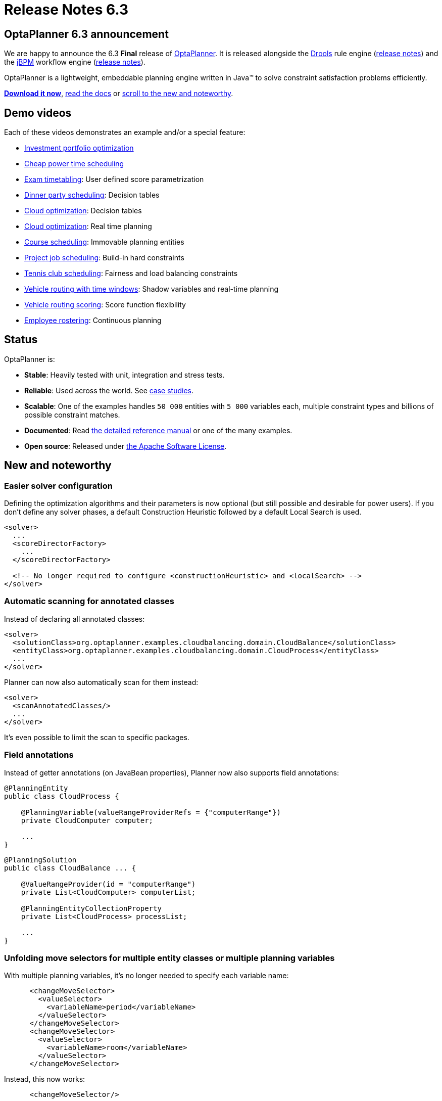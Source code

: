 = Release Notes 6.3
:awestruct-description: New and noteworthy, demos and status for OptaPlanner 6.3.
:awestruct-layout: normalBaseWithComments
:awestruct-priority: 1.0
:showtitle:

== OptaPlanner 6.3 announcement

We are happy to announce the 6.3 *Final* release of http://www.optaplanner.org[OptaPlanner].
It is released alongside the http://www.drools.org[Drools] rule engine (http://blog.athico.com/2015/09/drools-630final-released.html[release notes])
and the http://www.jbpm.org[jBPM] workflow engine (http://kverlaen.blogspot.be/2015/09/jbpm-63-released.html[release notes]).

OptaPlanner is a lightweight, embeddable planning engine written in Java™
to solve constraint satisfaction problems efficiently.

*link:../../download/download.html#FinalReleases[Download it now]*, link:../../learn/documentation.html#FinalReleases[read the docs]
or link:#NewAndNoteWorthy[scroll to the new and noteworthy].

== Demo videos

Each of these videos demonstrates an example and/or a special feature:

* http://www.youtube.com/watch?v=NdyIf0JG94Y&list=PLJY69IMbAdq0uKPnjtWXZ2x7KE1eWg3ns[Investment portfolio optimization]
* http://www.youtube.com/watch?v=r6KsveB6v-g&list=PLJY69IMbAdq0uKPnjtWXZ2x7KE1eWg3ns[Cheap power time scheduling]
* http://www.youtube.com/watch?v=u_bl6E7aiNY&list=PLJY69IMbAdq0uKPnjtWXZ2x7KE1eWg3ns[Exam timetabling]: User defined score parametrization
* http://www.youtube.com/watch?v=L98J6HhSCXQ&list=PLJY69IMbAdq0uKPnjtWXZ2x7KE1eWg3ns[Dinner party scheduling]: Decision tables
* http://www.youtube.com/watch?v=K084NKRZqkg&list=PLJY69IMbAdq0uKPnjtWXZ2x7KE1eWg3ns[Cloud optimization]: Decision tables
* http://www.youtube.com/watch?v=xhCtuM-Hiic&list=PLJY69IMbAdq0uKPnjtWXZ2x7KE1eWg3ns[Cloud optimization]: Real time planning
* http://www.youtube.com/watch?v=4meWIhPRVn8&list=PLJY69IMbAdq0uKPnjtWXZ2x7KE1eWg3ns[Course scheduling]: Immovable planning entities
* http://www.youtube.com/watch?v=_2zweB9JD7c&list=PLJY69IMbAdq0uKPnjtWXZ2x7KE1eWg3ns[Project job scheduling]: Build-in hard constraints
* http://www.youtube.com/watch?v=IB2CxfLhHG4&list=PLJY69IMbAdq0uKPnjtWXZ2x7KE1eWg3ns[Tennis club scheduling]: Fairness and load balancing constraints
* http://www.youtube.com/watch?v=BxO3UFmtAPg&list=PLJY69IMbAdq0uKPnjtWXZ2x7KE1eWg3ns[Vehicle routing with time windows]: Shadow variables and real-time planning
* http://www.youtube.com/watch?v=4hp_Qg1hFgE&list=PLJY69IMbAdq0uKPnjtWXZ2x7KE1eWg3ns[Vehicle routing scoring]: Score function flexibility
* http://www.youtube.com/watch?v=7nPagqJK3bs&list=PLJY69IMbAdq0uKPnjtWXZ2x7KE1eWg3ns[Employee rostering]: Continuous planning

== Status

OptaPlanner is:

* *Stable*: Heavily tested with unit, integration and stress tests.
* *Reliable*: Used across the world. See link:../../learn/testimonialsAndCaseStudies.html[case studies].
* *Scalable*: One of the examples handles `50 000` entities with `5 000` variables each, multiple constraint types and billions of possible constraint matches.
* *Documented*: Read link:../../learn/documentation.html[the detailed reference manual] or one of the many examples.
* *Open source*: Released under link:../../code/license.html[the Apache Software License].

[[NewAndNoteWorthy]]
== New and noteworthy

=== Easier solver configuration

Defining the optimization algorithms and their parameters is now optional (but still possible and desirable for power users).
If you don't define any solver phases, a default Construction Heuristic followed by a default Local Search is used.

[source,xml]
----
<solver>
  ...
  <scoreDirectorFactory>
    ...
  </scoreDirectorFactory>

  <!-- No longer required to configure <constructionHeuristic> and <localSearch> -->
</solver>
----

=== Automatic scanning for annotated classes

Instead of declaring all annotated classes:

[source,xml]
----
<solver>
  <solutionClass>org.optaplanner.examples.cloudbalancing.domain.CloudBalance</solutionClass>
  <entityClass>org.optaplanner.examples.cloudbalancing.domain.CloudProcess</entityClass>
  ...
</solver>
----

Planner can now also automatically scan for them instead:

[source,xml]
----
<solver>
  <scanAnnotatedClasses/>
  ...
</solver>
----

It's even possible to limit the scan to specific packages.

=== Field annotations

Instead of getter annotations (on JavaBean properties), Planner now also supports field annotations:

[source,java]
----
@PlanningEntity
public class CloudProcess {

    @PlanningVariable(valueRangeProviderRefs = {"computerRange"})
    private CloudComputer computer;

    ...
}
----

[source,java]
----
@PlanningSolution
public class CloudBalance ... {

    @ValueRangeProvider(id = "computerRange")
    private List<CloudComputer> computerList;

    @PlanningEntityCollectionProperty
    private List<CloudProcess> processList;

    ...
}
----

=== Unfolding move selectors for multiple entity classes or multiple planning variables

With multiple planning variables, it's no longer needed to specify each variable name:

[source,xml]
----
      <changeMoveSelector>
        <valueSelector>
          <variableName>period</variableName>
        </valueSelector>
      </changeMoveSelector>
      <changeMoveSelector>
        <valueSelector>
          <variableName>room</variableName>
        </valueSelector>
      </changeMoveSelector>
----

Instead, this now works:

[source,xml]
----
      <changeMoveSelector/>
----

With multiple entity classes, it's no longer needed to specify each entity class:

[source,xml]
----
      <changeMoveSelector>
        <entitySelector>
          <entityClass>...CoachEntity</entityClass>
        </entitySelector>
      </changeMoveSelector>
      <changeMoveSelector>
        <entitySelector>
          <entityClass>...ShuttleEntity</entityClass>
        </entitySelector>
      </changeMoveSelector>
      <swapMoveSelector>
        <entitySelector>
          <entityClass>...CoachEntity</entityClass>
        </entitySelector>
      </swapMoveSelector>
      <swapMoveSelector>
        <entitySelector>
          <entityClass>...ShuttleEntity</entityClass>
        </entitySelector>
      </swapMoveSelector>
----

Instead, this now works:

[source,xml]
----
      <changeMoveSelector/>
      <swapMoveSelector/>
----

This applies to the programmatic API too, of course.

=== VariableListeners now trigger in a smart order

In advanced use cases with multiple custom shadow variables (or even just one),
the immediate order in which a `VariableListener` was triggered could drive a developer insane
because (s)he had to deal with intermediate, inconsistent states for which not all of the genuine variables were already changed.

This has been fixed. OptaPlanner now triggers the `VariableListener.after*()` methods in the order defined by the shadow variable dependency graph.
It guarantees that the first VariableListener triggers _after_ the last genuine variable has changed.
It also guarantees that the second VariableListener triggers _after_ all the first VariableListener calls are done, and so on.

image:6.3/shadowVariableOrder.png[Shadow variable order]

=== New Benchmarker bluePrints

There are 2 new benchmarker blueprints:

* EVERY_LOCAL_SEARCH_TYPE
* EVERY_CONSTRUCTION_HEURISTIC_TYPE_WITH_EVERY_LOCAL_SEARCH_TYPE

It's now even easier to try out all Local Search algorithms:

[source,xml]
----
<plannerBenchmark>
  <benchmarkDirectory>local/data/cloudbalancing</benchmarkDirectory>
  <inheritedSolverBenchmark>
    ...
  </inheritedSolverBenchmark>
  <solverBenchmarkBluePrint>
    <solverBenchmarkBluePrintType>EVERY_LOCAL_SEARCH_TYPE</solverBenchmarkBluePrintType>
  </solverBenchmarkBluePrint>
</plannerBenchmark>
----

=== New example: Investment asset class allocation

To optimize an investment portfolio. See http://www.youtube.com/watch?v=NdyIf0JG94Y[this video].
Partially contributed by Satish Irrinki.

=== Other improvements

* A bi-directional relationship with a planning variable is now also supported for a non-chained variable.
* 2 shadow variables can now share the same `VariableListener` instance.
* `ValueRangeProvider` now supports `long` ranges with `createLongValueRange(from, to)` too.
* `ValueRangeProvider` now supports `BigInteger` ranges with `createBigIntegerValueRange(from, to)` too.
* Improved `Move.toString()` methods for more clearer log messages.
* Benchmarker report mentions logging level used. Contributed by Matej Čimbora.
* Documentation for Android. Contributed by Tomáš David.
* Benchmarker's `<solverBenchmark>` name now allows non-ASCII characters too (for example Japanese characters).
* An OSGi `features.xml` that includes `optaplanner-engine`
* Drools score calculation now support multiple constraint matches in the consequences part of a rule.
* More JavaDocs, including package JavaDocs.
* Various bugs resolved. See https://issues.jboss.org/browse/PLANNER?selectedTab=com.atlassian.jira.jira-projects-plugin:changelog-panel[the Change Log on JIRA].

== Archive

For older releases, check link:releaseNotesArchive.html[the release notes archive].
